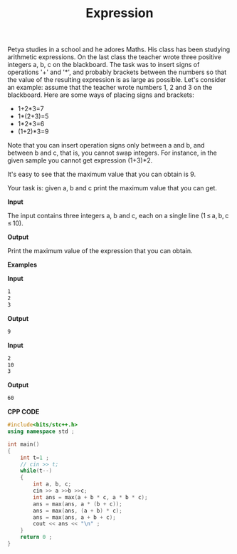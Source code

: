 #+title: Expression

Petya studies in a school and he adores Maths. His class has been studying arithmetic expressions. On the last class the teacher wrote three positive integers a, b, c on the blackboard. The task was to insert signs of operations '+' and '*', and probably brackets between the numbers so that the value of the resulting expression is as large as possible. Let's consider an example: assume that the teacher wrote numbers 1, 2 and 3 on the blackboard. Here are some ways of placing signs and brackets:

  + 1+2*3=7
  + 1*(2+3)=5
  + 1*2*3=6
  + (1+2)*3=9

Note that you can insert operation signs only between a and b, and between b and c, that is, you cannot swap integers. For instance, in the given sample you cannot get expression (1+3)*2.

It's easy to see that the maximum value that you can obtain is 9.

Your task is: given a, b and c print the maximum value that you can get.

*Input*


The input contains three integers a, b and c, each on a single line (1 ≤ a, b, c ≤ 10).

*Output*

Print the maximum value of the expression that you can obtain.

*Examples*

*Input*

#+begin_src txt
1
2
3
#+end_src

*Output*

#+begin_src txt
9
#+end_src

*Input*

#+begin_src txt
2
10
3
#+end_src

*Output*

#+begin_src txt
60
#+end_src

*CPP CODE*

#+BEGIN_SRC CPP
#include<bits/stc++.h>
using namespace std ;

int main()
{
    int t=1 ;
    // cin >> t;
    while(t--)
    {
        int a, b, c;
        cin >> a >>b >>c;
        int ans = max(a + b * c, a * b * c);
        ans = max(ans, a * (b + c));
        ans = max(ans, (a + b) * c);
        ans = max(ans, a + b + c);
        cout << ans << "\n" ;
    }
    return 0 ;
}
#+END_SRC
